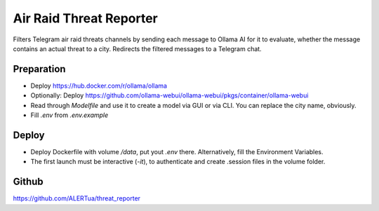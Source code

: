 Air Raid Threat Reporter
---------------------

Filters Telegram air raid threats channels by sending each message to Ollama AI for it to evaluate,
whether the message contains an actual threat to a city.
Redirects the filtered messages to a Telegram chat.


Preparation
^^^^^^^^

- Deploy https://hub.docker.com/r/ollama/ollama
- Optionally: Deploy https://github.com/ollama-webui/ollama-webui/pkgs/container/ollama-webui
- Read through `Modelfile` and use it to create a model via GUI or via CLI.
  You can replace the city name, obviously.
- Fill `.env` from `.env.example`


Deploy
^^^^^^
- Deploy Dockerfile with volume `/data`, put yout `.env` there. Alternatively, fill the Environment Variables.
- The first launch must be interactive (`-it`), to authenticate and create .session files in the volume folder.


Github
^^^^^^^^
https://github.com/ALERTua/threat_reporter
